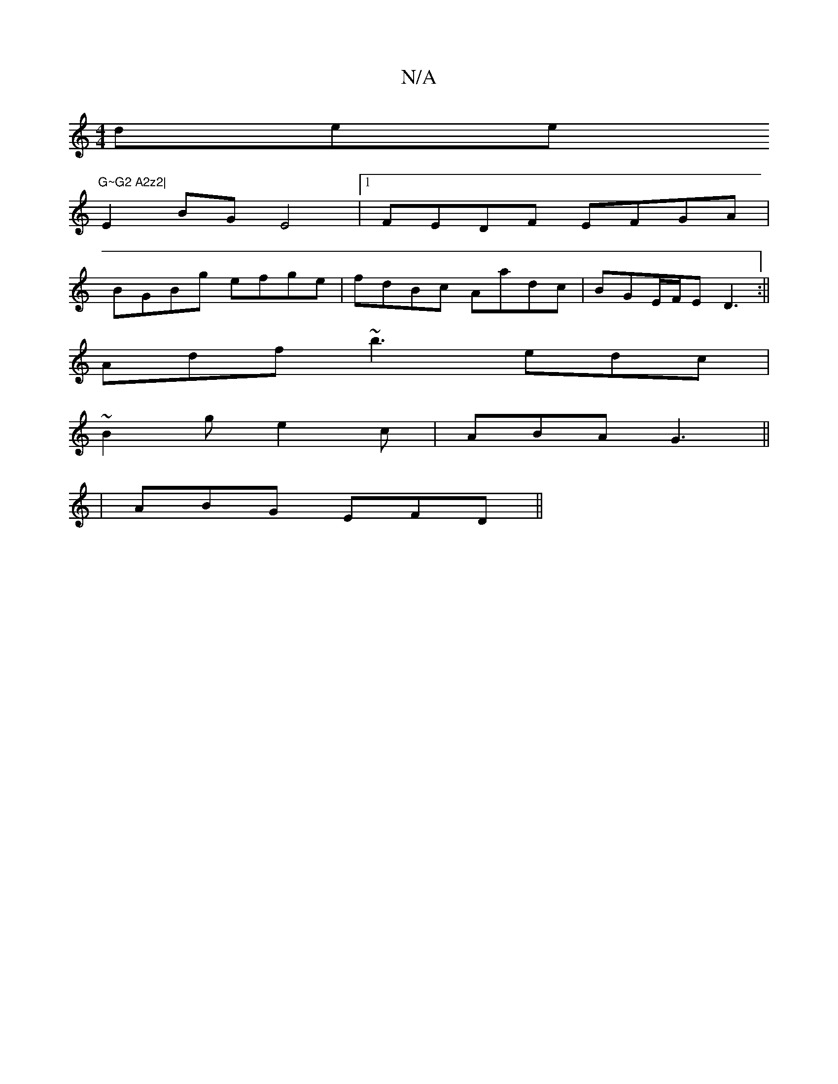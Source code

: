 X:1
T:N/A
M:4/4
R:N/A
K:Cmajor
dersen/2"G~G2 A2z2|
E2BG E4|[1 FEDF EFGA |
BGBg efge|fdBc Aadc |BGE/F/E D3:||
Adf ~b3 edc|
~B2g e2c|ABA G3 ||
|ABG EFD||

EFB Afe B2A|
f2f fed ec2|c2A B3||

|:
FA|:A2A2 c2 BA|
A2 GF ED E>F | D2 G2 G3 